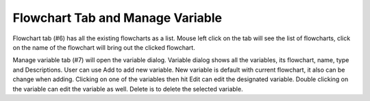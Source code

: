 Flowchart Tab and Manage Variable
-----------

.. image:: image/p_main_page.png
   :width: 650

Flowchart tab (#6) has all the existing flowcharts as a list. Mouse left click on the tab will see the list of flowcharts, click on the name of the flowchart will bring out the clicked flowchart. 

Manage variable tab (#7) will open the variable dialog. Variable dialog shows all the variables, its flowchart, name, type and Descriptions. User can use Add to add new variable. New variable is default with current flowchart, it also can be change when adding. Clicking on one of the variables then hit Edit can edit the designated variable. Double clicking on the variable can edit the variable as well. Delete is to delete the selected variable. 


